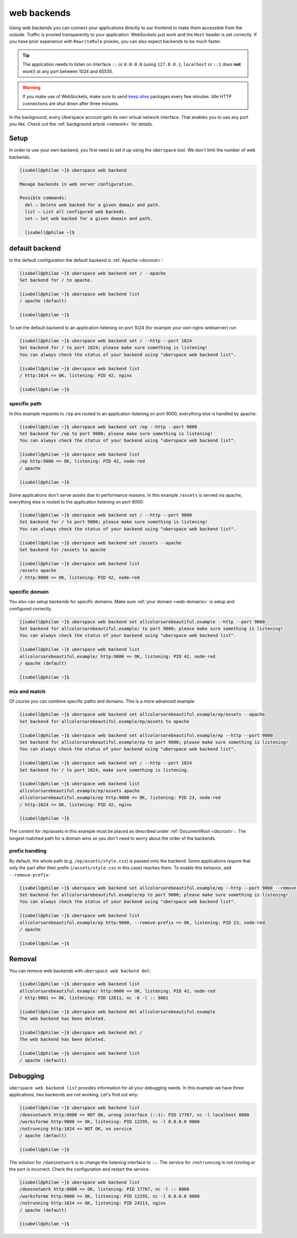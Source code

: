 .. _backends:

############
web backends
############

Using web backends you can connect your applications directly to our frontend to make them accessible from the outside. Traffic is proxied transparently to your application: WebSockets just work and the ``Host`` header is set correctly. If you have prior experience with ``RewriteRule`` proxies, you can also expect backends to be much faster.

.. tip:: The application needs to listen on interface ``::`` or ``0.0.0.0`` (using ``127.0.0.1``, ``localhost`` or ``::1`` does **not** work!) at any port between 1024 and 65535.

.. warning:: If you make use of WebSockets, make sure to send `keep alive`_ packages every few minutes. Idle HTTP connections are shut down after three minutes.

In the background, every Uberspace account gets its own virtual network interface. That enables you to use any port you like. Check out the :ref:`background article <network>` for details.  

Setup
=====

In order to use your own backend, you first need to set it up using the ``uberspace`` tool. We don't limit the number of web backends.

.. code-block:: console

  [isabell@philae ~]$ uberspace web backend 
  
  Manage backends in web server configuration.
  
  Possible commands:
    del — Delete web backed for a given domain and path.
    list — List all configured web backeds.
    set — Set web backed for a given domain and path.

    [isabell@philae ~]$ 

default backend
===============

In the default configuration the default backend is :ref:`Apache <docroot>`:

.. code-block:: console

  [isabell@philae ~]$ uberspace web backend set / --apache
  Set backend for / to apache.
  
  [isabell@philae ~]$ uberspace web backend list
  / apache (default)

  [isabell@philae ~]$ 

To set the default backend to an application listening on port 1024 (for example your own nginx webserver) run 

.. code-block:: console

  [isabell@philae ~]$ uberspace web backend set / --http --port 1024   
  Set backend for / to port 1024; please make sure something is listening!
  You can always check the status of your backend using "uberspace web backend list".

  [isabell@philae ~]$ uberspace web backend list
  / http:1024 => OK, listening: PID 42, nginx

  [isabell@philae ~]$ 

specific path
-------------

In this example requests to ``/ep`` are routed to an application listening on port 9000, everything else is handled by apache:

.. code-block:: console

  [isabell@philae ~]$ uberspace web backend set /ep --http --port 9000
  Set backend for /ep to port 9000; please make sure something is listening!
  You can always check the status of your backend using "uberspace web backend list".

  [isabell@philae ~]$ uberspace web backend list
  /ep http:9000 => OK, listening: PID 42, node-red
  / apache
  
  [isabell@philae ~]$ 

Some applications don't serve assets due to performance reasons. In this example ``/assets`` is served via apache, everything else is routed to the application listening on port 9000:

.. code-block:: console

  [isabell@philae ~]$ uberspace web backend set / --http --port 9000
  Set backend for / to port 9000; please make sure something is listening!
  You can always check the status of your backend using "uberspace web backend list".

  [isabell@philae ~]$ uberspace web backend set /assets --apache
  Set backend for /assets to apache

  [isabell@philae ~]$ uberspace web backend list
  /assets apache
  / http:9000 => OK, listening: PID 42, node-red


specific domain
---------------

You also can setup backends for specific domains. Make sure :ref:`your domain <web-domains>` is setup and configured correctly. 

.. code-block:: console

  [isabell@philae ~]$ uberspace web backend set allcolorsarebeautiful.example --http --port 9000
  Set backend for allcolorsarebeautiful.example/ to port 9000; please make sure something is listening!
  You can always check the status of your backend using "uberspace web backend list".

  [isabell@philae ~]$ uberspace web backend list                                                      
  allcolorsarebeautiful.example/ http:9000 => OK, listening: PID 42, node-red
  / apache (default)

  [isabell@philae ~]$
  
mix and match
-------------

Of course you can combine specific paths and domains. This is a more advanced example:

.. code-block:: console

  [isabell@philae ~]$ uberspace web backend set allcolorsarebeautiful.example/ep/assets --apache
  Set backend for allcolorsarebeautiful.example/ep/assets to apache
  
  [isabell@philae ~]$ uberspace web backend set allcolorsarebeautiful.example/ep --http --port 9000
  Set backend for allcolorsarebeautiful.example/ep to port 9000; please make sure something is listening!
  You can always check the status of your backend using "uberspace web backend list".

  [isabell@philae ~]$ uberspace web backend set / --http --port 1024
  Set backend for / to port 1024, make sure something is listening.

  [isabell@philae ~]$ uberspace web backend list
  allcolorsarebeautiful.example/ep/assets apache
  allcolorsarebeautiful.example/ep http:9000 => OK, listening: PID 23, node-red
  / http:1024 => OK, listening: PID 42, nginx
  
  [isabell@philae ~]$ 

The content for /ep/assets in this example must be placed as described under :ref:`DocumentRoot <docroot>`:. 
The longest matched path for a domain wins so you don't need to worry about the order of the backends.

prefix handling
---------------

By default, the whole path (e.g. ``/ep/assets/style.css``) is passed onto the backend. Some applications
require that only the part after their prefix (``/assets/style.css`` in this case) reaches them. To enable
this behavior, add ``--remove-prefix``:

.. code-block:: console

  [isabell@philae ~]$ uberspace web backend set allcolorsarebeautiful.example/ep --http --port 9000 --remove-prefix
  Set backend for allcolorsarebeautiful.example/ep to port 9000; please make sure something is listening!
  You can always check the status of your backend using "uberspace web backend list".

  [isabell@philae ~]$ uberspace web backend list
  allcolorsarebeautiful.example/ep http:9000, --remove-prefix => OK, listening: PID 23, node-red
  / apache

  [isabell@philae ~]$

Removal
=======

You can remove web backends with ``uberspace web backend del``:

.. code-block:: console

  [isabell@philae ~]$ uberspace web backend list
  allcolorsarebeautiful.example/ http:9000 => OK, listening: PID 42, node-red
  / http:9001 => OK, listening: PID 12611, nc -6 -l :: 9001

  [isabell@philae ~]$ uberspace web backend del allcolorsarebeautiful.example
  The web backend has been deleted.

  [isabell@philae ~]$ uberspace web backend del /
  The web backend has been deleted.

  [isabell@philae ~]$ uberspace web backend list
  / apache (default)

Debugging
=========

``uberspace web backend list`` provides information for all your debugging needs. In this example we have three applications, two backends are not working. Let's find out why:

.. code-block:: console

  [isabell@philae ~]$ uberspace web backend list
  /doesnotwork http:8000 => NOT OK, wrong interface (::1): PID 17767, nc -l localhost 8000
  /worksforme http:9000 => OK, listening: PID 12295, nc -l 0.0.0.0 9000
  /notrunning http:1024 => NOT OK, no service
  / apache (default)

  [isabell@philae ~]$ 

The solution for ``/doesnotwork`` is to change the listening interface to ``::``. The service for ``/notrunning`` is not running or the port is incorrect. Check the configuration and restart the service.

.. code-block:: console

  [isabell@philae ~]$ uberspace web backend list
  /doesnotwork http:8000 => OK, listening: PID 17767, nc -l :: 8000
  /worksforme http:9000 => OK, listening: PID 12295, nc -l 0.0.0.0 9000
  /notrunning http:1024 => OK, listening: PID 24213, nginx
  / apache (default)

  [isabell@philae ~]$ 


.. _`keep alive`: https://en.wikipedia.org/wiki/Keepalive
